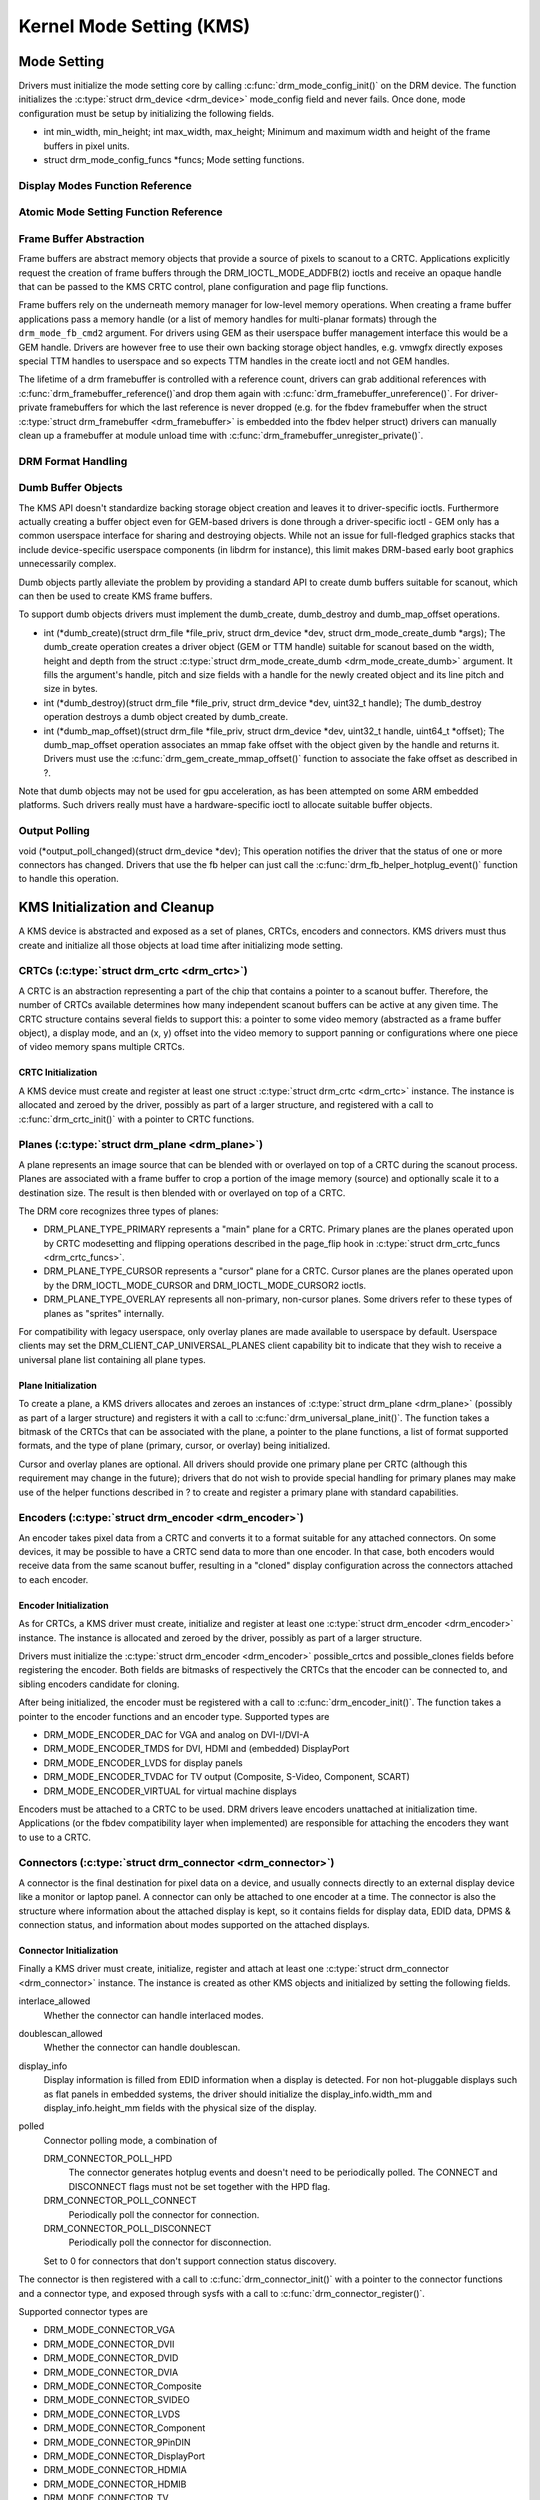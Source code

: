 =========================
Kernel Mode Setting (KMS)
=========================

Mode Setting
============

Drivers must initialize the mode setting core by calling
:c:func:`drm_mode_config_init()` on the DRM device. The function
initializes the :c:type:`struct drm_device <drm_device>`
mode_config field and never fails. Once done, mode configuration must
be setup by initializing the following fields.

-  int min_width, min_height; int max_width, max_height;
   Minimum and maximum width and height of the frame buffers in pixel
   units.

-  struct drm_mode_config_funcs \*funcs;
   Mode setting functions.

Display Modes Function Reference
--------------------------------

.. kernel-doc:: include/drm/drm_modes.h
   :internal:

.. kernel-doc:: drivers/gpu/drm/drm_modes.c
   :export:

Atomic Mode Setting Function Reference
--------------------------------------

.. kernel-doc:: drivers/gpu/drm/drm_atomic.c
   :export:

.. kernel-doc:: drivers/gpu/drm/drm_atomic.c
   :internal:

Frame Buffer Abstraction
------------------------

Frame buffers are abstract memory objects that provide a source of
pixels to scanout to a CRTC. Applications explicitly request the
creation of frame buffers through the DRM_IOCTL_MODE_ADDFB(2) ioctls
and receive an opaque handle that can be passed to the KMS CRTC control,
plane configuration and page flip functions.

Frame buffers rely on the underneath memory manager for low-level memory
operations. When creating a frame buffer applications pass a memory
handle (or a list of memory handles for multi-planar formats) through
the ``drm_mode_fb_cmd2`` argument. For drivers using GEM as their
userspace buffer management interface this would be a GEM handle.
Drivers are however free to use their own backing storage object
handles, e.g. vmwgfx directly exposes special TTM handles to userspace
and so expects TTM handles in the create ioctl and not GEM handles.

The lifetime of a drm framebuffer is controlled with a reference count,
drivers can grab additional references with
:c:func:`drm_framebuffer_reference()`and drop them again with
:c:func:`drm_framebuffer_unreference()`. For driver-private
framebuffers for which the last reference is never dropped (e.g. for the
fbdev framebuffer when the struct :c:type:`struct drm_framebuffer
<drm_framebuffer>` is embedded into the fbdev helper struct)
drivers can manually clean up a framebuffer at module unload time with
:c:func:`drm_framebuffer_unregister_private()`.

DRM Format Handling
-------------------

.. kernel-doc:: drivers/gpu/drm/drm_fourcc.c
   :export:

Dumb Buffer Objects
-------------------

The KMS API doesn't standardize backing storage object creation and
leaves it to driver-specific ioctls. Furthermore actually creating a
buffer object even for GEM-based drivers is done through a
driver-specific ioctl - GEM only has a common userspace interface for
sharing and destroying objects. While not an issue for full-fledged
graphics stacks that include device-specific userspace components (in
libdrm for instance), this limit makes DRM-based early boot graphics
unnecessarily complex.

Dumb objects partly alleviate the problem by providing a standard API to
create dumb buffers suitable for scanout, which can then be used to
create KMS frame buffers.

To support dumb objects drivers must implement the dumb_create,
dumb_destroy and dumb_map_offset operations.

-  int (\*dumb_create)(struct drm_file \*file_priv, struct
   drm_device \*dev, struct drm_mode_create_dumb \*args);
   The dumb_create operation creates a driver object (GEM or TTM
   handle) suitable for scanout based on the width, height and depth
   from the struct :c:type:`struct drm_mode_create_dumb
   <drm_mode_create_dumb>` argument. It fills the argument's
   handle, pitch and size fields with a handle for the newly created
   object and its line pitch and size in bytes.

-  int (\*dumb_destroy)(struct drm_file \*file_priv, struct
   drm_device \*dev, uint32_t handle);
   The dumb_destroy operation destroys a dumb object created by
   dumb_create.

-  int (\*dumb_map_offset)(struct drm_file \*file_priv, struct
   drm_device \*dev, uint32_t handle, uint64_t \*offset);
   The dumb_map_offset operation associates an mmap fake offset with
   the object given by the handle and returns it. Drivers must use the
   :c:func:`drm_gem_create_mmap_offset()` function to associate
   the fake offset as described in ?.

Note that dumb objects may not be used for gpu acceleration, as has been
attempted on some ARM embedded platforms. Such drivers really must have
a hardware-specific ioctl to allocate suitable buffer objects.

Output Polling
--------------

void (\*output_poll_changed)(struct drm_device \*dev);
This operation notifies the driver that the status of one or more
connectors has changed. Drivers that use the fb helper can just call the
:c:func:`drm_fb_helper_hotplug_event()` function to handle this
operation.

KMS Initialization and Cleanup
==============================

A KMS device is abstracted and exposed as a set of planes, CRTCs,
encoders and connectors. KMS drivers must thus create and initialize all
those objects at load time after initializing mode setting.

CRTCs (:c:type:`struct drm_crtc <drm_crtc>`)
--------------------------------------------

A CRTC is an abstraction representing a part of the chip that contains a
pointer to a scanout buffer. Therefore, the number of CRTCs available
determines how many independent scanout buffers can be active at any
given time. The CRTC structure contains several fields to support this:
a pointer to some video memory (abstracted as a frame buffer object), a
display mode, and an (x, y) offset into the video memory to support
panning or configurations where one piece of video memory spans multiple
CRTCs.

CRTC Initialization
~~~~~~~~~~~~~~~~~~~

A KMS device must create and register at least one struct
:c:type:`struct drm_crtc <drm_crtc>` instance. The instance is
allocated and zeroed by the driver, possibly as part of a larger
structure, and registered with a call to :c:func:`drm_crtc_init()`
with a pointer to CRTC functions.

Planes (:c:type:`struct drm_plane <drm_plane>`)
-----------------------------------------------

A plane represents an image source that can be blended with or overlayed
on top of a CRTC during the scanout process. Planes are associated with
a frame buffer to crop a portion of the image memory (source) and
optionally scale it to a destination size. The result is then blended
with or overlayed on top of a CRTC.

The DRM core recognizes three types of planes:

-  DRM_PLANE_TYPE_PRIMARY represents a "main" plane for a CRTC.
   Primary planes are the planes operated upon by CRTC modesetting and
   flipping operations described in the page_flip hook in
   :c:type:`struct drm_crtc_funcs <drm_crtc_funcs>`.
-  DRM_PLANE_TYPE_CURSOR represents a "cursor" plane for a CRTC.
   Cursor planes are the planes operated upon by the
   DRM_IOCTL_MODE_CURSOR and DRM_IOCTL_MODE_CURSOR2 ioctls.
-  DRM_PLANE_TYPE_OVERLAY represents all non-primary, non-cursor
   planes. Some drivers refer to these types of planes as "sprites"
   internally.

For compatibility with legacy userspace, only overlay planes are made
available to userspace by default. Userspace clients may set the
DRM_CLIENT_CAP_UNIVERSAL_PLANES client capability bit to indicate
that they wish to receive a universal plane list containing all plane
types.

Plane Initialization
~~~~~~~~~~~~~~~~~~~~

To create a plane, a KMS drivers allocates and zeroes an instances of
:c:type:`struct drm_plane <drm_plane>` (possibly as part of a
larger structure) and registers it with a call to
:c:func:`drm_universal_plane_init()`. The function takes a
bitmask of the CRTCs that can be associated with the plane, a pointer to
the plane functions, a list of format supported formats, and the type of
plane (primary, cursor, or overlay) being initialized.

Cursor and overlay planes are optional. All drivers should provide one
primary plane per CRTC (although this requirement may change in the
future); drivers that do not wish to provide special handling for
primary planes may make use of the helper functions described in ? to
create and register a primary plane with standard capabilities.

Encoders (:c:type:`struct drm_encoder <drm_encoder>`)
-----------------------------------------------------

An encoder takes pixel data from a CRTC and converts it to a format
suitable for any attached connectors. On some devices, it may be
possible to have a CRTC send data to more than one encoder. In that
case, both encoders would receive data from the same scanout buffer,
resulting in a "cloned" display configuration across the connectors
attached to each encoder.

Encoder Initialization
~~~~~~~~~~~~~~~~~~~~~~

As for CRTCs, a KMS driver must create, initialize and register at least
one :c:type:`struct drm_encoder <drm_encoder>` instance. The
instance is allocated and zeroed by the driver, possibly as part of a
larger structure.

Drivers must initialize the :c:type:`struct drm_encoder
<drm_encoder>` possible_crtcs and possible_clones fields before
registering the encoder. Both fields are bitmasks of respectively the
CRTCs that the encoder can be connected to, and sibling encoders
candidate for cloning.

After being initialized, the encoder must be registered with a call to
:c:func:`drm_encoder_init()`. The function takes a pointer to the
encoder functions and an encoder type. Supported types are

-  DRM_MODE_ENCODER_DAC for VGA and analog on DVI-I/DVI-A
-  DRM_MODE_ENCODER_TMDS for DVI, HDMI and (embedded) DisplayPort
-  DRM_MODE_ENCODER_LVDS for display panels
-  DRM_MODE_ENCODER_TVDAC for TV output (Composite, S-Video,
   Component, SCART)
-  DRM_MODE_ENCODER_VIRTUAL for virtual machine displays

Encoders must be attached to a CRTC to be used. DRM drivers leave
encoders unattached at initialization time. Applications (or the fbdev
compatibility layer when implemented) are responsible for attaching the
encoders they want to use to a CRTC.

Connectors (:c:type:`struct drm_connector <drm_connector>`)
-----------------------------------------------------------

A connector is the final destination for pixel data on a device, and
usually connects directly to an external display device like a monitor
or laptop panel. A connector can only be attached to one encoder at a
time. The connector is also the structure where information about the
attached display is kept, so it contains fields for display data, EDID
data, DPMS & connection status, and information about modes supported on
the attached displays.

Connector Initialization
~~~~~~~~~~~~~~~~~~~~~~~~

Finally a KMS driver must create, initialize, register and attach at
least one :c:type:`struct drm_connector <drm_connector>`
instance. The instance is created as other KMS objects and initialized
by setting the following fields.

interlace_allowed
    Whether the connector can handle interlaced modes.

doublescan_allowed
    Whether the connector can handle doublescan.

display_info
    Display information is filled from EDID information when a display
    is detected. For non hot-pluggable displays such as flat panels in
    embedded systems, the driver should initialize the
    display_info.width_mm and display_info.height_mm fields with the
    physical size of the display.

polled
    Connector polling mode, a combination of

    DRM_CONNECTOR_POLL_HPD
        The connector generates hotplug events and doesn't need to be
        periodically polled. The CONNECT and DISCONNECT flags must not
        be set together with the HPD flag.

    DRM_CONNECTOR_POLL_CONNECT
        Periodically poll the connector for connection.

    DRM_CONNECTOR_POLL_DISCONNECT
        Periodically poll the connector for disconnection.

    Set to 0 for connectors that don't support connection status
    discovery.

The connector is then registered with a call to
:c:func:`drm_connector_init()` with a pointer to the connector
functions and a connector type, and exposed through sysfs with a call to
:c:func:`drm_connector_register()`.

Supported connector types are

-  DRM_MODE_CONNECTOR_VGA
-  DRM_MODE_CONNECTOR_DVII
-  DRM_MODE_CONNECTOR_DVID
-  DRM_MODE_CONNECTOR_DVIA
-  DRM_MODE_CONNECTOR_Composite
-  DRM_MODE_CONNECTOR_SVIDEO
-  DRM_MODE_CONNECTOR_LVDS
-  DRM_MODE_CONNECTOR_Component
-  DRM_MODE_CONNECTOR_9PinDIN
-  DRM_MODE_CONNECTOR_DisplayPort
-  DRM_MODE_CONNECTOR_HDMIA
-  DRM_MODE_CONNECTOR_HDMIB
-  DRM_MODE_CONNECTOR_TV
-  DRM_MODE_CONNECTOR_eDP
-  DRM_MODE_CONNECTOR_VIRTUAL

Connectors must be attached to an encoder to be used. For devices that
map connectors to encoders 1:1, the connector should be attached at
initialization time with a call to
:c:func:`drm_mode_connector_attach_encoder()`. The driver must
also set the :c:type:`struct drm_connector <drm_connector>`
encoder field to point to the attached encoder.

Finally, drivers must initialize the connectors state change detection
with a call to :c:func:`drm_kms_helper_poll_init()`. If at least
one connector is pollable but can't generate hotplug interrupts
(indicated by the DRM_CONNECTOR_POLL_CONNECT and
DRM_CONNECTOR_POLL_DISCONNECT connector flags), a delayed work will
automatically be queued to periodically poll for changes. Connectors
that can generate hotplug interrupts must be marked with the
DRM_CONNECTOR_POLL_HPD flag instead, and their interrupt handler must
call :c:func:`drm_helper_hpd_irq_event()`. The function will
queue a delayed work to check the state of all connectors, but no
periodic polling will be done.

Connector Operations
~~~~~~~~~~~~~~~~~~~~

    **Note**

    Unless otherwise state, all operations are mandatory.

DPMS
''''

void (\*dpms)(struct drm_connector \*connector, int mode);
The DPMS operation sets the power state of a connector. The mode
argument is one of

-  DRM_MODE_DPMS_ON

-  DRM_MODE_DPMS_STANDBY

-  DRM_MODE_DPMS_SUSPEND

-  DRM_MODE_DPMS_OFF

In all but DPMS_ON mode the encoder to which the connector is attached
should put the display in low-power mode by driving its signals
appropriately. If more than one connector is attached to the encoder
care should be taken not to change the power state of other displays as
a side effect. Low-power mode should be propagated to the encoders and
CRTCs when all related connectors are put in low-power mode.

Modes
'''''

int (\*fill_modes)(struct drm_connector \*connector, uint32_t
max_width, uint32_t max_height);
Fill the mode list with all supported modes for the connector. If the
``max_width`` and ``max_height`` arguments are non-zero, the
implementation must ignore all modes wider than ``max_width`` or higher
than ``max_height``.

The connector must also fill in this operation its display_info
width_mm and height_mm fields with the connected display physical size
in millimeters. The fields should be set to 0 if the value isn't known
or is not applicable (for instance for projector devices).

Connection Status
'''''''''''''''''

The connection status is updated through polling or hotplug events when
supported (see ?). The status value is reported to userspace through
ioctls and must not be used inside the driver, as it only gets
initialized by a call to :c:func:`drm_mode_getconnector()` from
userspace.

enum drm_connector_status (\*detect)(struct drm_connector
\*connector, bool force);
Check to see if anything is attached to the connector. The ``force``
parameter is set to false whilst polling or to true when checking the
connector due to user request. ``force`` can be used by the driver to
avoid expensive, destructive operations during automated probing.

Return connector_status_connected if something is connected to the
connector, connector_status_disconnected if nothing is connected and
connector_status_unknown if the connection state isn't known.

Drivers should only return connector_status_connected if the
connection status has really been probed as connected. Connectors that
can't detect the connection status, or failed connection status probes,
should return connector_status_unknown.

Cleanup
-------

The DRM core manages its objects' lifetime. When an object is not needed
anymore the core calls its destroy function, which must clean up and
free every resource allocated for the object. Every
:c:func:`drm_\*_init()` call must be matched with a corresponding
:c:func:`drm_\*_cleanup()` call to cleanup CRTCs
(:c:func:`drm_crtc_cleanup()`), planes
(:c:func:`drm_plane_cleanup()`), encoders
(:c:func:`drm_encoder_cleanup()`) and connectors
(:c:func:`drm_connector_cleanup()`). Furthermore, connectors that
have been added to sysfs must be removed by a call to
:c:func:`drm_connector_unregister()` before calling
:c:func:`drm_connector_cleanup()`.

Connectors state change detection must be cleanup up with a call to
:c:func:`drm_kms_helper_poll_fini()`.

Output discovery and initialization example
-------------------------------------------

::

    void intel_crt_init(struct drm_device *dev)
    {
        struct drm_connector *connector;
        struct intel_output *intel_output;

        intel_output = kzalloc(sizeof(struct intel_output), GFP_KERNEL);
        if (!intel_output)
            return;

        connector = &intel_output->base;
        drm_connector_init(dev, &intel_output->base,
                   &intel_crt_connector_funcs, DRM_MODE_CONNECTOR_VGA);

        drm_encoder_init(dev, &intel_output->enc, &intel_crt_enc_funcs,
                 DRM_MODE_ENCODER_DAC);

        drm_mode_connector_attach_encoder(&intel_output->base,
                          &intel_output->enc);

        /* Set up the DDC bus. */
        intel_output->ddc_bus = intel_i2c_create(dev, GPIOA, "CRTDDC_A");
        if (!intel_output->ddc_bus) {
            dev_printk(KERN_ERR, &dev->pdev->dev, "DDC bus registration "
                   "failed.\n");
            return;
        }

        intel_output->type = INTEL_OUTPUT_ANALOG;
        connector->interlace_allowed = 0;
        connector->doublescan_allowed = 0;

        drm_encoder_helper_add(&intel_output->enc, &intel_crt_helper_funcs);
        drm_connector_helper_add(connector, &intel_crt_connector_helper_funcs);

        drm_connector_register(connector);
    }

In the example above (taken from the i915 driver), a CRTC, connector and
encoder combination is created. A device-specific i2c bus is also
created for fetching EDID data and performing monitor detection. Once
the process is complete, the new connector is registered with sysfs to
make its properties available to applications.

KMS API Functions
-----------------

.. kernel-doc:: drivers/gpu/drm/drm_crtc.c
   :export:

KMS Data Structures
-------------------

.. kernel-doc:: include/drm/drm_crtc.h
   :internal:

KMS Locking
-----------

.. kernel-doc:: drivers/gpu/drm/drm_modeset_lock.c
   :doc: kms locking

.. kernel-doc:: include/drm/drm_modeset_lock.h
   :internal:

.. kernel-doc:: drivers/gpu/drm/drm_modeset_lock.c
   :export:

KMS Properties
==============

Drivers may need to expose additional parameters to applications than
those described in the previous sections. KMS supports attaching
properties to CRTCs, connectors and planes and offers a userspace API to
list, get and set the property values.

Properties are identified by a name that uniquely defines the property
purpose, and store an associated value. For all property types except
blob properties the value is a 64-bit unsigned integer.

KMS differentiates between properties and property instances. Drivers
first create properties and then create and associate individual
instances of those properties to objects. A property can be instantiated
multiple times and associated with different objects. Values are stored
in property instances, and all other property information are stored in
the property and shared between all instances of the property.

Every property is created with a type that influences how the KMS core
handles the property. Supported property types are

DRM_MODE_PROP_RANGE
    Range properties report their minimum and maximum admissible values.
    The KMS core verifies that values set by application fit in that
    range.

DRM_MODE_PROP_ENUM
    Enumerated properties take a numerical value that ranges from 0 to
    the number of enumerated values defined by the property minus one,
    and associate a free-formed string name to each value. Applications
    can retrieve the list of defined value-name pairs and use the
    numerical value to get and set property instance values.

DRM_MODE_PROP_BITMASK
    Bitmask properties are enumeration properties that additionally
    restrict all enumerated values to the 0..63 range. Bitmask property
    instance values combine one or more of the enumerated bits defined
    by the property.

DRM_MODE_PROP_BLOB
    Blob properties store a binary blob without any format restriction.
    The binary blobs are created as KMS standalone objects, and blob
    property instance values store the ID of their associated blob
    object.

    Blob properties are only used for the connector EDID property and
    cannot be created by drivers.

To create a property drivers call one of the following functions
depending on the property type. All property creation functions take
property flags and name, as well as type-specific arguments.

-  struct drm_property \*drm_property_create_range(struct
   drm_device \*dev, int flags, const char \*name, uint64_t min,
   uint64_t max);
   Create a range property with the given minimum and maximum values.

-  struct drm_property \*drm_property_create_enum(struct drm_device
   \*dev, int flags, const char \*name, const struct
   drm_prop_enum_list \*props, int num_values);
   Create an enumerated property. The ``props`` argument points to an
   array of ``num_values`` value-name pairs.

-  struct drm_property \*drm_property_create_bitmask(struct
   drm_device \*dev, int flags, const char \*name, const struct
   drm_prop_enum_list \*props, int num_values);
   Create a bitmask property. The ``props`` argument points to an array
   of ``num_values`` value-name pairs.

Properties can additionally be created as immutable, in which case they
will be read-only for applications but can be modified by the driver. To
create an immutable property drivers must set the
DRM_MODE_PROP_IMMUTABLE flag at property creation time.

When no array of value-name pairs is readily available at property
creation time for enumerated or range properties, drivers can create the
property using the :c:func:`drm_property_create()` function and
manually add enumeration value-name pairs by calling the
:c:func:`drm_property_add_enum()` function. Care must be taken to
properly specify the property type through the ``flags`` argument.

After creating properties drivers can attach property instances to CRTC,
connector and plane objects by calling the
:c:func:`drm_object_attach_property()`. The function takes a
pointer to the target object, a pointer to the previously created
property and an initial instance value.

Existing KMS Properties
-----------------------

The following table gives description of drm properties exposed by
various modules/drivers.

.. csv-table::
   :header-rows: 1
   :file: kms-properties.csv

Vertical Blanking
=================

Vertical blanking plays a major role in graphics rendering. To achieve
tear-free display, users must synchronize page flips and/or rendering to
vertical blanking. The DRM API offers ioctls to perform page flips
synchronized to vertical blanking and wait for vertical blanking.

The DRM core handles most of the vertical blanking management logic,
which involves filtering out spurious interrupts, keeping race-free
blanking counters, coping with counter wrap-around and resets and
keeping use counts. It relies on the driver to generate vertical
blanking interrupts and optionally provide a hardware vertical blanking
counter. Drivers must implement the following operations.

-  int (\*enable_vblank) (struct drm_device \*dev, int crtc); void
   (\*disable_vblank) (struct drm_device \*dev, int crtc);
   Enable or disable vertical blanking interrupts for the given CRTC.

-  u32 (\*get_vblank_counter) (struct drm_device \*dev, int crtc);
   Retrieve the value of the vertical blanking counter for the given
   CRTC. If the hardware maintains a vertical blanking counter its value
   should be returned. Otherwise drivers can use the
   :c:func:`drm_vblank_count()` helper function to handle this
   operation.

Drivers must initialize the vertical blanking handling core with a call
to :c:func:`drm_vblank_init()` in their load operation.

Vertical blanking interrupts can be enabled by the DRM core or by
drivers themselves (for instance to handle page flipping operations).
The DRM core maintains a vertical blanking use count to ensure that the
interrupts are not disabled while a user still needs them. To increment
the use count, drivers call :c:func:`drm_vblank_get()`. Upon
return vertical blanking interrupts are guaranteed to be enabled.

To decrement the use count drivers call
:c:func:`drm_vblank_put()`. Only when the use count drops to zero
will the DRM core disable the vertical blanking interrupts after a delay
by scheduling a timer. The delay is accessible through the
vblankoffdelay module parameter or the ``drm_vblank_offdelay`` global
variable and expressed in milliseconds. Its default value is 5000 ms.
Zero means never disable, and a negative value means disable
immediately. Drivers may override the behaviour by setting the
:c:type:`struct drm_device <drm_device>`
vblank_disable_immediate flag, which when set causes vblank interrupts
to be disabled immediately regardless of the drm_vblank_offdelay
value. The flag should only be set if there's a properly working
hardware vblank counter present.

When a vertical blanking interrupt occurs drivers only need to call the
:c:func:`drm_handle_vblank()` function to account for the
interrupt.

Resources allocated by :c:func:`drm_vblank_init()` must be freed
with a call to :c:func:`drm_vblank_cleanup()` in the driver unload
operation handler.

Vertical Blanking and Interrupt Handling Functions Reference
------------------------------------------------------------

.. kernel-doc:: drivers/gpu/drm/drm_irq.c
   :export:

.. kernel-doc:: include/drm/drmP.h
   :functions: drm_crtc_vblank_waitqueue
